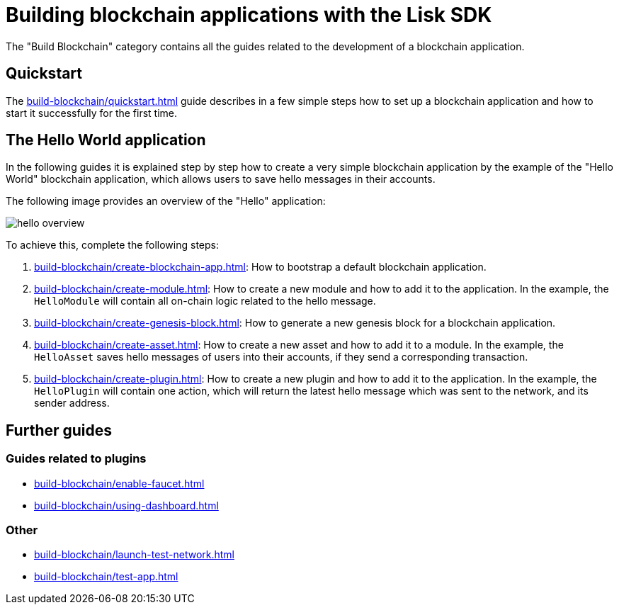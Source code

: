 = Building blockchain applications with the Lisk SDK
:url_guide_app: build-blockchain/create-blockchain-app.adoc
:url_guide_config: build-blockchain/configure-app.adoc
:url_guide_genesisblock: build-blockchain/create-genesis-block.adoc
:url_guide_module: build-blockchain/create-module.adoc
:url_guide_asset: build-blockchain/create-asset.adoc
:url_guide_plugin: build-blockchain/create-plugin.adoc
:url_guide_quickstart: build-blockchain/quickstart.adoc
:url_guide_faucet: build-blockchain/enable-faucet.adoc
:url_guide_dashboard: build-blockchain/using-dashboard.adoc
:url_guide_launch: build-blockchain/launch-test-network.adoc
:url_guide_test: build-blockchain/test-app.adoc

The "Build Blockchain" category contains all the guides related to the development of a blockchain application.

== Quickstart

The xref:{url_guide_quickstart}[] guide describes in a few simple steps how to set up a blockchain application and how to start it successfully for the first time.

== The Hello World application

In the following guides it is explained step by step how to create a very simple blockchain application by the example of the "Hello World" blockchain application, which allows users to save hello messages in their accounts.

The following image provides an overview of the "Hello" application:

image:guides/hello-overview.png[]

To achieve this, complete the following steps:

. xref:{url_guide_app}[]: How to bootstrap a default blockchain application.
. xref:{url_guide_module}[]: How to create a new module and how to add it to the application.
In the example, the `HelloModule` will contain all on-chain logic related to the hello message.
. xref:{url_guide_genesisblock}[]: How to generate a new genesis block for a blockchain application.
. xref:{url_guide_asset}[]: How to create a new asset and how to add it to a module.
In the example, the `HelloAsset` saves hello messages of users into their accounts, if they send a corresponding transaction.
. xref:{url_guide_plugin}[]: How to create a new plugin and how to add it to the application.
In the example, the `HelloPlugin` will contain one action, which will return the latest hello message which was sent to the network, and its sender address.

== Further guides

=== Guides related to plugins

* xref:{url_guide_faucet}[]
* xref:{url_guide_dashboard}[]

=== Other
* xref:{url_guide_launch}[]
* xref:{url_guide_test}[]

